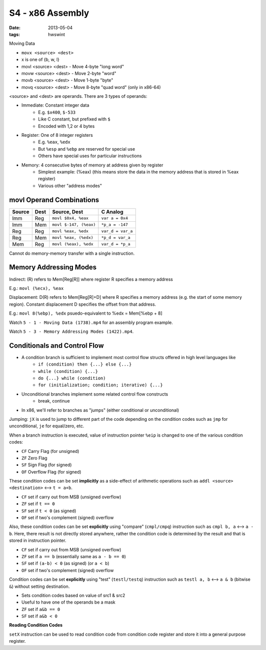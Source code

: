 S4 - x86 Assembly
=======================================

:date: 2013-05-04
:tags: hwswint


Moving Data

- ``movx <source> <dest>``
- x is one of {b, w, l}

- movl <source> <dest> - Move 4-byte "long word"
- movw <source> <dest> - Move 2-byte "word"
- movb <source> <dest> - Move 1-byte "byte"
- movq <source> <dest> - Move 8-byte "quad word" (only in x86-64)

<source> and <dest> are operands. There are 3 types of operands:

- Immediate: Constant integer data
	- E.g. ``$x400``, ``$-533``
	- Like C constant, but prefixed with ``$``
	- Encoded with 1,2 or 4 bytes
- Register: One of 8 integer registers
	- E.g. ``%eax``, ``%edx``
	- But ``%esp`` and ``%ebp`` are reserved for special use
	- Others have special uses for particular instructions
- Memory: 4 consecutive bytes of memory at address given by register
	- Simplest example: (%eax) (this means store the data in the memory address that is stored in %eax register)
	- Various other "address modes"


movl Operand Combinations
-------------------------

+--------+--------+------------------------+--------------------+
| Source | Dest   | Source, Dest           | C Analog           |
+========+========+========================+====================+
| Imm    | Reg    | ``movl $0x4, %eax``    | ``var a = 0x4``    |
+--------+--------+------------------------+--------------------+
| Imm    | Mem    | ``movl $-147, (%eax)`` | ``*p_a = -147``    |
+--------+--------+------------------------+--------------------+
| Reg    | Reg    | ``movl %eax, %edx``    | ``var_d = var_a``  |
+--------+--------+------------------------+--------------------+
| Reg    | Mem    | ``movl %eax, (%edx)``  | ``*p_d = var_a``   |
+--------+--------+------------------------+--------------------+
| Mem    | Reg    | ``movl (%eax), %edx``  | ``var_d = *p_a``   |
+--------+--------+------------------------+--------------------+

Cannot do memory-memory transfer with a single instruction.


Memory Addressing Modes
-----------------------

Indirect: (R) refers to Mem[Reg[R]] where register R specifies a memory address

E.g.: ``movl (%ecx), %eax``

Displacement: D(R) refers to Mem[Reg[R]+D] where R specifies a memory address (e.g. the start of some memory region). Constant displacement D specifies the offset from that address.

E.g.: ``movl 8(%ebp), %edx`` psuedo-equivalent to %edx = Mem[%ebp + 8]

Watch ``5 - 1 - Moving Data (1738).mp4`` for an assembly program example.

Watch ``5 - 3 - Memory Addressing Modes (1422).mp4``.


Conditionals and Control Flow
-----------------------------

- A condition branch is sufficient to implement most control flow structs offered in high level languages like
	- ``if (condition) then {...} else {...}``
	- ``while (condition) {...}``
	- ``do {...} while (condition)``
	- ``for (initialization; condition; iterative) {...}``
- Unconditional branches implement some related control flow constructs
	- break, continue
- In x86, we'll refer to branches as "jumps" (either conditional or unconditional)

Jumping: ``jX`` is used to jump to different part of the code depending on the condition codes such as ``jmp`` for unconditional, ``je`` for equal/zero, etc.

When a branch instruction is executed, value of instruction pointer ``%eip`` is changed to one of the various condition codes:

- ``CF`` Carry Flag (for unsigned)
- ``ZF`` Zero Flag
- ``SF`` Sign Flag (for signed)
- ``OF`` Overflow Flag (for signed)

These condition codes can be set **implicitly** as a side-effect of arithmetic operations such as ``addl <source> <destination>`` <--> ``t = a+b``.

- ``CF`` set if carry out from MSB (unsigned overflow)
- ``ZF`` set if ``t == 0``
- ``SF`` set if ``t < 0`` (as signed)
- ``OF`` set if two's complement (signed) overflow

Also, these condition codes can be set **explicitly** using "compare" (``cmpl/cmpq``) instruction such as ``cmpl b, a`` <--> ``a - b``. Here, there result is not directly stored anywhere, rather the condition code is determined by the result and that is stored in instruction pointer.

- ``CF`` set if carry out from MSB (unsigned overflow)
- ``ZF`` set if ``a == b`` (essentially same as ``a - b == 0``)
- ``SF`` set if ``(a-b) < 0`` (as signed) (or ``a < b``)
- ``OF`` set if two's complement (signed) overflow

Condition codes can be set **explicitly** using "test" (``testl/testq``) instruction such as ``testl a, b`` <--> ``a & b`` (bitwise ``&``) without setting destination.

- Sets condition codes based on value of src1 & src2
- Useful to have one of the operands be a mask
- ``ZF`` set if ``a&b == 0``
- ``SF`` set if ``a&b < 0``

**Reading Condition Codes**

``setX`` instruction can be used to read condition code from condition code register and store it into a general purpose register.
